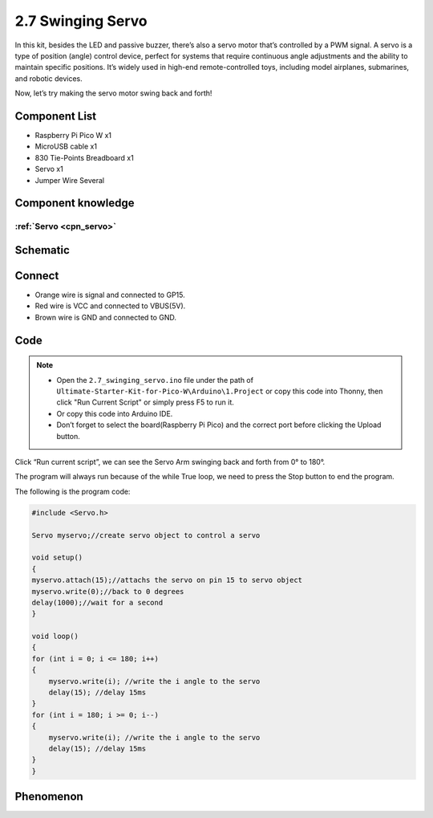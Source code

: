 2.7 Swinging Servo
=========================
In this kit, besides the LED and passive buzzer, there’s also a servo motor that’s 
controlled by a PWM signal. A servo is a type of position (angle) control device, 
perfect for systems that require continuous angle adjustments and the ability to 
maintain specific positions. It’s widely used in high-end remote-controlled toys, 
including model airplanes, submarines, and robotic devices.

Now, let’s try making the servo motor swing back and forth!

Component List
^^^^^^^^^^^^^^^
- Raspberry Pi Pico W x1
- MicroUSB cable x1
- 830 Tie-Points Breadboard x1
- Servo x1
- Jumper Wire Several

Component knowledge
^^^^^^^^^^^^^^^^^^^^

:ref:`Servo <cpn_servo>`
""""""""""""""""""""""""""

Schematic
^^^^^^^^^^
.. image:: img/2.sch/2.7.png

Connect
^^^^^^^^^
.. image:: img/3.connect/2.7.png

* Orange wire is signal and connected to GP15.

* Red wire is VCC and connected to VBUS(5V).

* Brown wire is GND and connected to GND.

Code
^^^^^^^
.. note::

    * Open the ``2.7_swinging_servo.ino`` file under the path of ``Ultimate-Starter-Kit-for-Pico-W\Arduino\1.Project`` or copy this code into Thonny, then click "Run Current Script" or simply press F5 to run it.

    * Or copy this code into Arduino IDE.

    * Don’t forget to select the board(Raspberry Pi Pico) and the correct port before clicking the Upload button. 

.. image:: img/4.software/2.7.png

Click “Run current script”, we can see the Servo Arm swinging back and forth from 0° to 180°.

The program will always run because of the while True loop, we need to press the Stop button to end the program.

The following is the program code:

.. code-block:: c++

    #include <Servo.h>

    Servo myservo;//create servo object to control a servo

    void setup()
    {
    myservo.attach(15);//attachs the servo on pin 15 to servo object
    myservo.write(0);//back to 0 degrees
    delay(1000);//wait for a second
    }

    void loop()
    {
    for (int i = 0; i <= 180; i++)
    {
        myservo.write(i); //write the i angle to the servo
        delay(15); //delay 15ms
    }
    for (int i = 180; i >= 0; i--)
    {
        myservo.write(i); //write the i angle to the servo
        delay(15); //delay 15ms
    }
    }


Phenomenon
^^^^^^^^^^^
.. video:: img/5.phenomenon/2.7.mp4
    :width: 100%